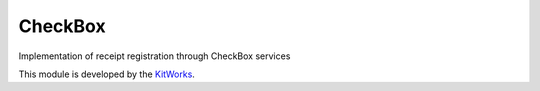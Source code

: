CheckBox
============================

Implementation of receipt registration through CheckBox services

This module is developed by the `KitWorks <https://kitworks.systems/>`__.

